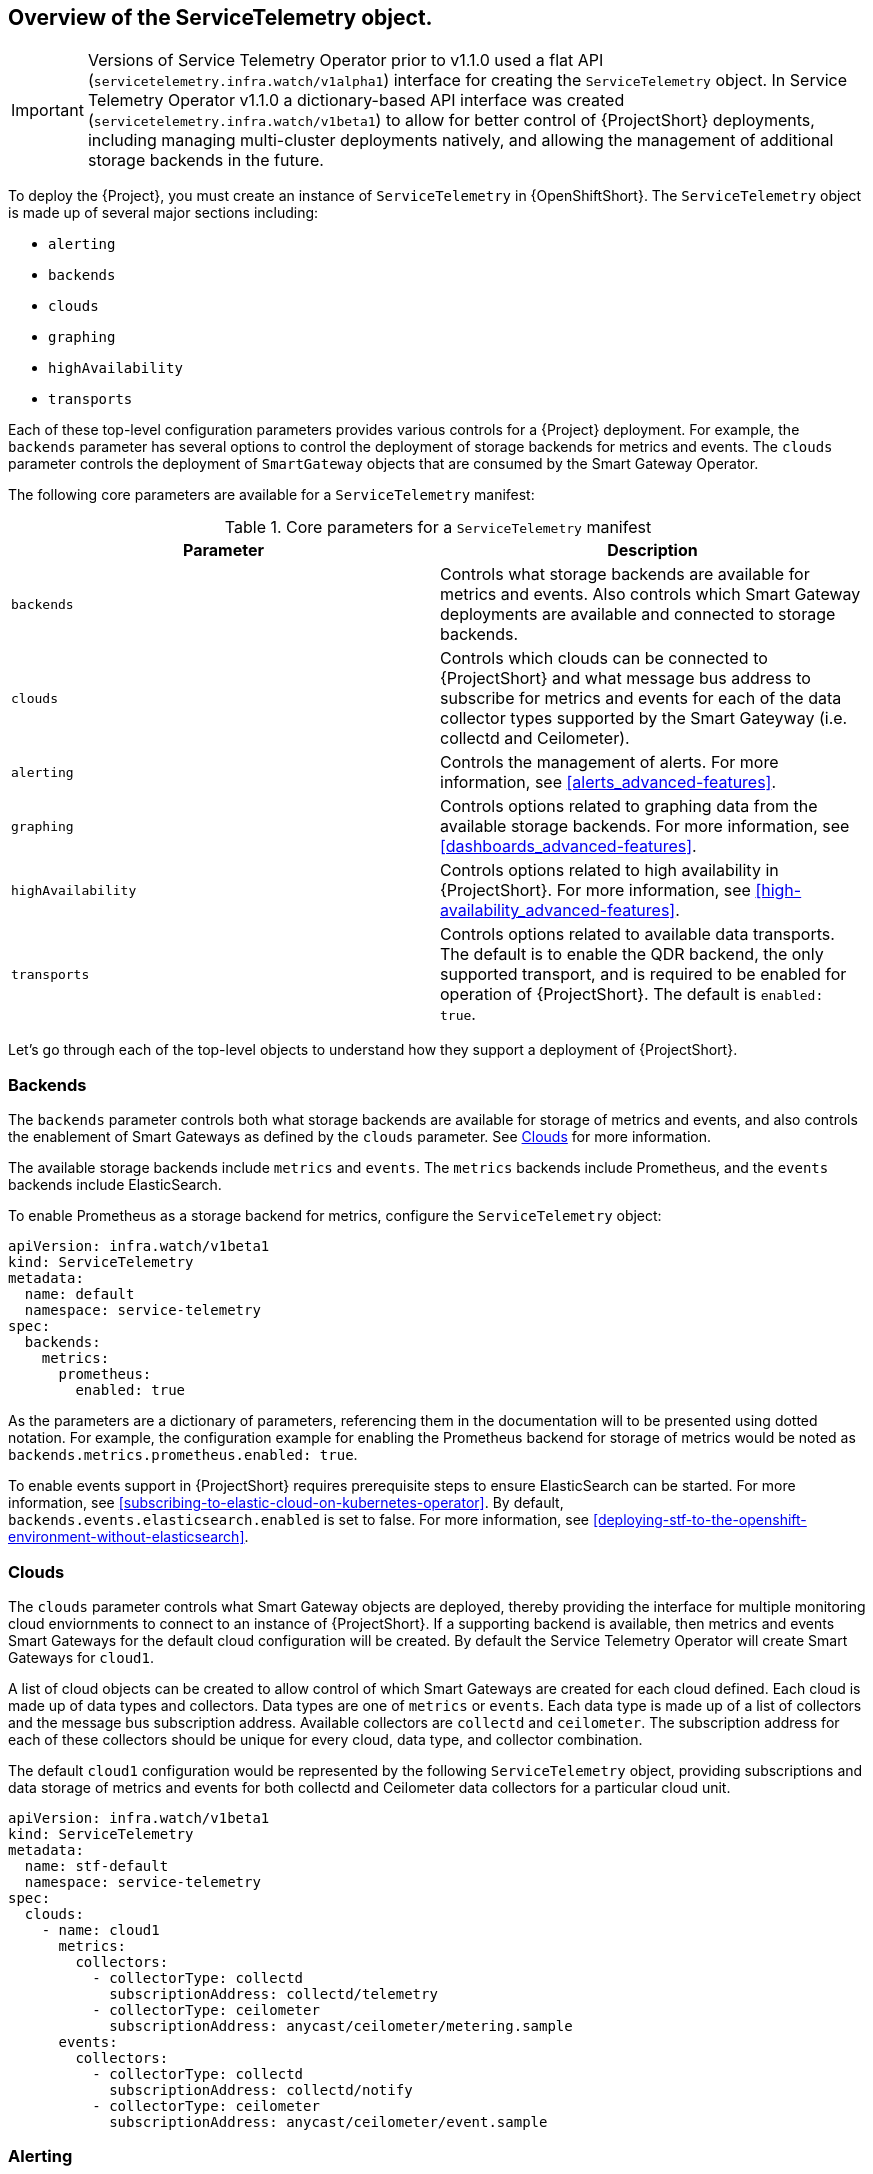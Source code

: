 // Module included in the following assemblies:
//
// <List assemblies here, each on a new line>

// This module can be included from assemblies using the following include statement:
// include::<path>/con_overview-of-the-servicetelemetry-object.adoc[leveloffset=+1]

// The file name and the ID are based on the module title. For example:
// * file name: con_my-concept-module-a.adoc
// * ID: [id='con_my-concept-module-a_{context}']
// * Title: = My concept module A
//
// The ID is used as an anchor for linking to the module. Avoid changing
// it after the module has been published to ensure existing links are not
// broken.
//
// The `context` attribute enables module reuse. Every module's ID includes
// {context}, which ensures that the module has a unique ID even if it is
// reused multiple times in a guide.
//
// In the title, include nouns that are used in the body text. This helps
// readers and search engines find information quickly.
// Do not start the title with a verb. See also _Wording of headings_
// in _The IBM Style Guide_.
[id="overview-of-the-servicetelemetry-object"]
== Overview of the ServiceTelemetry object.

IMPORTANT: Versions of Service Telemetry Operator prior to v1.1.0 used a flat API (`servicetelemetry.infra.watch/v1alpha1`) interface for creating the `ServiceTelemetry` object.
In Service Telemetry Operator v1.1.0 a dictionary-based API interface was created (`servicetelemetry.infra.watch/v1beta1`) to allow for better control of {ProjectShort} deployments, including managing multi-cluster deployments natively, and allowing the management of additional storage backends in the future.

To deploy the {Project}, you must create an instance of `ServiceTelemetry` in {OpenShiftShort}. The `ServiceTelemetry` object is made up of several major sections including:

* `alerting`
* `backends`
* `clouds`
* `graphing`
* `highAvailability`
* `transports`

Each of these top-level configuration parameters provides various controls for a {Project} deployment. For example, the `backends` parameter has several options to control the deployment of storage backends for metrics and events. The `clouds` parameter controls the deployment of `SmartGateway` objects that are consumed by the Smart Gateway Operator.

The following core parameters are available for a `ServiceTelemetry` manifest:

[[table-core-manifest-parameters]]
.Core parameters for a `ServiceTelemetry` manifest
|===
| Parameter | Description

| `backends` | Controls what storage backends are available for metrics and events. Also controls which Smart Gateway deployments are available and connected to storage backends.

| `clouds` | Controls which clouds can be connected to {ProjectShort} and what message bus address to subscribe for metrics and events for each of the data collector types supported by the Smart Gateyway (i.e. collectd and Ceilometer).

| `alerting` | Controls the management of alerts. For more information, see xref:alerts_advanced-features[].

| `graphing` | Controls options related to graphing data from the available storage backends. For more information, see xref:dashboards_advanced-features[].

| `highAvailability` | Controls options related to high availability in {ProjectShort}. For more information, see xref:high-availability_advanced-features[].

| `transports` | Controls options related to available data transports. The default is to enable the QDR backend, the only supported transport, and is required to be enabled for operation of {ProjectShort}. The default is `enabled: true`.

|===

Let's go through each of the top-level objects to understand how they support a deployment of {ProjectShort}.

=== Backends

The `backends` parameter controls both what storage backends are available for storage of metrics and events, and also controls the enablement of Smart Gateways as defined by the `clouds` parameter. See xref:Clouds[] for more information.

The available storage backends include `metrics` and `events`. The `metrics` backends include Prometheus, and the `events` backends include ElasticSearch.

To enable Prometheus as a storage backend for metrics, configure the `ServiceTelemetry` object:

[source,yaml]
----
apiVersion: infra.watch/v1beta1
kind: ServiceTelemetry
metadata:
  name: default
  namespace: service-telemetry
spec:
  backends:
    metrics:
      prometheus:
        enabled: true
----

As the parameters are a dictionary of parameters, referencing them in the documentation will to be presented using dotted notation. For example, the configuration example for enabling the Prometheus backend for storage of metrics would be noted as `backends.metrics.prometheus.enabled: true`.

To enable events support in {ProjectShort} requires prerequisite steps to ensure ElasticSearch can be started. For more information, see xref:subscribing-to-elastic-cloud-on-kubernetes-operator[]. By default, `backends.events.elasticsearch.enabled` is set to false. For more information, see xref:deploying-stf-to-the-openshift-environment-without-elasticsearch[].

=== Clouds

The `clouds` parameter controls what Smart Gateway objects are deployed, thereby providing the interface for multiple monitoring cloud enviornments to connect to an instance of {ProjectShort}. If a supporting backend is available, then metrics and events Smart Gateways for the default cloud configuration will be created. By default the Service Telemetry Operator will create Smart Gateways for `cloud1`.

A list of cloud objects can be created to allow control of which Smart Gateways are created for each cloud defined. Each cloud is made up of data types and collectors. Data types are one of `metrics` or `events`. Each data type is made up of a list of collectors and the message bus subscription address. Available collectors are `collectd` and `ceilometer`. The subscription address for each of these collectors should be unique for every cloud, data type, and collector combination.

The default `cloud1` configuration would be represented by the following `ServiceTelemetry` object, providing subscriptions and data storage of metrics and events for both collectd and Ceilometer data collectors for a particular cloud unit.

[source,yaml]
----
apiVersion: infra.watch/v1beta1
kind: ServiceTelemetry
metadata:
  name: stf-default
  namespace: service-telemetry
spec:
  clouds:
    - name: cloud1
      metrics:
        collectors:
          - collectorType: collectd
            subscriptionAddress: collectd/telemetry
          - collectorType: ceilometer
            subscriptionAddress: anycast/ceilometer/metering.sample
      events:
        collectors:
          - collectorType: collectd
            subscriptionAddress: collectd/notify
          - collectorType: ceilometer
            subscriptionAddress: anycast/ceilometer/event.sample
----


=== Alerting

The `alerting` parameter controls creation of an [Alertmanager](https://prometheus.io/docs/alerting/latest/alertmanager/) instance and the configuration of the storage backend. By default `alerting.enabled` is set to `true`. For more information, see xref:alerts_advanced-features[].

=== Graphing

The `graphing` parameter controls the creation of a [Grafana](https://grafana.com/docs/grafana/latest/getting-started/what-is-grafana/) instance. By default `graphing.enabled` is `false`. For more information, see xref:dashboards_advanced-features[].

=== High Availability

The `highAvailability` parameter controls the instantiation of multiple copies of {ProjectShort} components to reduce recovery time should components fail or be rescheduled. By default `highAvailability.enabled` is `false`. For more information, see xref:high-availability_advanced-features[].

=== Transports

The `transports` parameter controls the enablement of the message bus for a {ProjectShort} deployment. The only transport currently supported is {MessageBus}, and is required to be enabled for proper operation of {ProjectShort}. By default `transports.qdr.enabled` is `true`.
